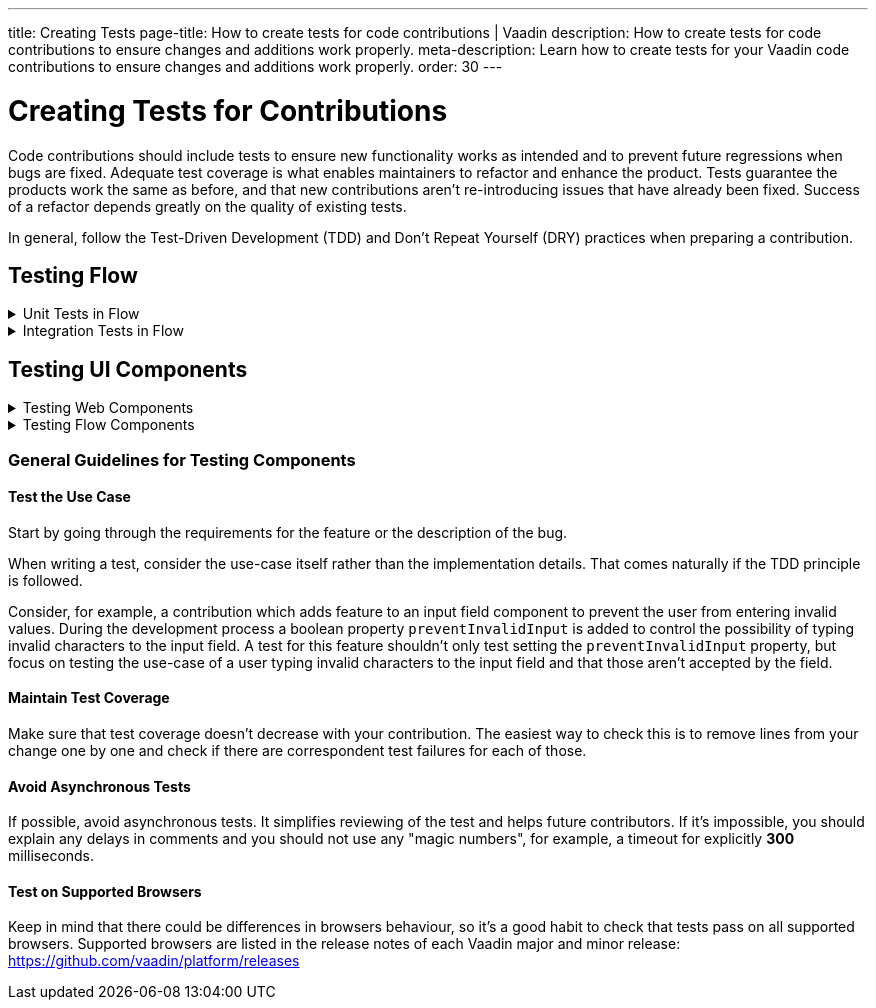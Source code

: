 ---
title: Creating Tests
page-title: How to create tests for code contributions | Vaadin
description: How to create tests for code contributions to ensure changes and additions work properly.
meta-description: Learn how to create tests for your Vaadin code contributions to ensure changes and additions work properly.
order: 30
---


= Creating Tests for Contributions
:experimental:
:commandkey: &#8984;

Code contributions should include tests to ensure new functionality works as intended and to prevent future regressions when bugs are fixed. Adequate test coverage is what enables maintainers to refactor and enhance the product. Tests guarantee the products work the same as before, and that new contributions aren't re-introducing issues that have already been fixed. Success of a refactor depends greatly on the quality of existing tests.

In general, follow the Test-Driven Development (TDD) and Don't Repeat Yourself (DRY) practices when preparing a contribution.


== Testing Flow

.Unit Tests in Flow
[%collapsible.collapsible]
====

Every change in the code base requires a JUnit test for the code change. In cases where a JUnit test isn't practicable, an integration test should be added instead.


[discrete]
=== Mocking

JUnit mocks use `Mockito`. Other mocking libraries shouldn't be used, as they may break when there are version updates. No new mocking libraries should be added to the project.

To help with tests, there are many [classname]`Mock*` classes for use that make the setup for testing simpler.


[discrete]
=== Conventions

JUnit tests shouldn't leak settings and changes outside the test execution. This means that any changes to current instances and system properties should be reset after the test execution.

Test method naming must follow the convention `{given}_{when}_{then}`. Below is an example of this:

.Example Standard Names for Unit Test Methods
[source]
----
void setValue_sameValue_firesNoEvent()
void setValue_differentValue_firesOneEvent()
----

It's always a good practice to see existing tests as an example of how to write new tests.


[discrete]
=== How to Run Tests

Issuing the following command results in running all of the tests in the specified module:

[source,terminal]
----
mvn test -pl <module-name>
----

The above command template works only for direct child modules of the directory. To run tests in nested modules, use the syntax `:<module-name>`, for example, `mvn test -pl :flow-maven-plugin`. Or use the full path instead: `mvn test -pl flow-plugins/flow-maven-plugin`. The same rule applies when targeting a specific nested module, as in the commands that follow.

To execute tests for a single class, execute this from the command-line:

[source,terminal]
----
mvn -Dtest=<test-class-name> test -pl <module-folder-name>
----

Also, to run a single test inside a class do something like this:

[source,terminal]
----
mvn -Dtest=<test-class-name>#<test-method-name> test -pl <module-folder-name>
----

To run all of the unit tests in the project do this:

[source,terminal]
----
mvn test -am -pl flow
----

To run tests via your IDE, see the IDE documentation.

====


.Integration Tests in Flow
[%collapsible.collapsible]
====

Sometimes creating unit tests isn't enough. It might be important to test that the given functionality works end-to-end in an application. This is especially important for features and bugs that depend on the browser functionality. Integration testing in Flow is done with a View & Integration Test combination.

The integration tests are in the link:https://github.com/vaadin/flow/tree/master/flow-tests[flow-tests] module. Most of the integration tests for the core part are under `flow-test-core` module. Descriptions about integration test modules are inside link:https://github.com/vaadin/flow/blob/master/flow-tests/README.md[the README.md file in /flow-tests].

The integration tests use link:https://vaadin.com/testbench[TestBench], for information see <<{articles}/flow/testing#, Vaadin TestBench>>. TestBench is a commercial tool. You need the license for it to run the tests, locally. However, you can get a free TestBench product license if you contribute frequently to the Vaadin projects. You can ask for a community contributor license on link:https://vaadin.com/forum[Vaadin Forum].


[discrete]
=== Creating a Test View

You may need to create a test view. However, check if there's already a suitable test view that you can reuse. One way to do this is by seeing if the code related to the test is being called from any of the existing test views.

The view `@Route` value should be the fully qualified name of the view class like `com.vaadin.flow.uitest.ui.YourTestClassNameView`. Here's an example of this:

.Example of a test view
[source,java]
----
@Route(value = "com.vaadin.flow.uitest.ui.CompositeView", layout = ViewTestLayout.class)
public class CompositeView extends AbstractDivView {
    // ...
}
----

View class should only depend on Flow HTML components in the `com.vaadin.flow.component.html` package, such as `NativeButton`, `Div`, etc.


[discrete]
==== Opening Test View in Browser

You can open the test view in the browser by first starting the jetty server for that module. You can trigger the `jetty:run` Maven task for the module through your IDE, or by running the command `mvn jetty:run -pl <test-module-name>` like this:

----
mvn jetty:run -pl flow-test-core
----

You can then open the view in the browser for example from http://localhost:8888/view/com.vaadin.flow.uitest.ui.CompositeView (depending on the route used).

[discrete]
=== Creating an Integration Test

The integration test class should be named the same as the `View` class that it tests. For example, `PageView` gets the test class `PageIT`. This enables the `open()` method to find the correct test view path automatically.

The integration test class should extend `ChromeBrowserTest`. Some test classes extend an `Abstract*` class that provides common functionality to be reused in the tests.

.Example of a integration test class
[source,java]
----
public class CompositeIT extends ChromeBrowserTest {
    @Test
    public void changeOnClient() {
        open();
        // ...
    }
}
----

When writing a lot of integration tests, you should use the _Page Object_ pattern where the interaction between the browser is handled through an API that's reused for all the tests. See the <<{articles}/flow/testing/end-to-end/page-objects#,TestBench documentation>> for more information.

If the test class contains or modifies some shared objects which can't run in parallel, the `@NotThreadSafe` annotation should be present on the class.


[discrete]
=== Running Integration Tests

Running all the integration tests takes a while, so it's more efficient to only compile the modules that changed, and then run the specific ITs written for the changes.

**Before running integration tests locally**, install the following modules `mvn install -pl flow-test-util -pl flow-tests/test-resources -pl flow-tests/test-common`.

Running all integration tests for a single module `mvn verify -pl <test-module-folder-name>`. Running all the integration tests `mvn verify -pl flow-tests`.

You can execute tests for single class by running the `mvn -Dit.test=<it-test-class-name> verify -pl <module-folder-name>`. Also, for running a single inside a class you can execute `mvn -Dit.test=<test-class-name>#<test-method-name>\* test -pl <module-folder-name>`.

To reduce the chance your IT test is flaky, run it several times before publishing it out.


[discrete]
=== Debugging Test Modules

Debugging can be made in a several ways. One way is to navigate to a test module and run `mvnDebug jetty:run` and start "Remote JVM Debug" configuration. This is usually available in IDEs.

In IntelliJ IDEA, you can run Jetty plugin in debug mode. For example, you'd navigate to a particular test module in the "Maven" panel under "Flow Tests" node. Then you'd choose "Plugins" &rarr; "jetty", and then right-click on "jetty:run" and select "Debug '[module-name]' ...".

If you need to debug an integration test, you'll need to start Jetty. Then start Debug configuration for the test, which is usually available in IDEs.

As an alternative, you can run `mvn -Dmaven.failsafe.debug verify` (integration tests) or `mvn -Dmaven.surefire.debug test` (unit tests) and then attach the IDE debugger to port `5005`.
This gives a benefit of having Jetty configuration in the `pre-integration-test` phase preserved for the test.

====


== Testing UI Components

.Testing Web Components
[%collapsible.collapsible]
====

These instructions apply to the https://github.com/vaadin/web-components repository.


[discrete]
==== Creating a Unit Test

Before writing a new test for a web component, start by familiarizing yourself with existing tests. Each component in the `packages` folder has a `test` folder. Test are divided into files, named by the topic they are covering. Select the file with the name of the category the contribution is targeting. For example, implementing the `aria-describedby` attribute for text-field based components requires tests to be added to `test/accessibility.test.js`.

If none of the existing files suits the context of your contribution, you can create a new file. Make sure that the tests in newly created file are passing.


[discrete]
==== Running Unit Tests

When creating a new test, you don't need to run all tests each time. You can isolate the test case during development and run it in conjunction with other tests in the end.

See the instructions for https://github.com/vaadin/web-components/#unit-tests[running web component unit tests].


[discrete]
==== Visual Tests

If a change affects the visual representation of the component, a visual test can be added. Those are located in the `test/visual` folder. Review the existing test files and construct a new one based on the existing ones.

If needed, open a discussion in the pull request to ask maintainers to update reference screenshots.

At the moment you can't update reference screenshots without an account and access to the automated testing platform used in visual tests. Therefore, you're not required to add visual tests for your change.


[discrete]
==== Reusing Existing Test Helpers

It's good practice to check existing tests for the behaviour needed to be reproduced in the new test. For example, looking through the existing files or searching for `keydown` word in web-components tests leads to `mock-interactions` usages for pressing specific keys.

Some components can have common helpers exposed, for example, `packages/combo-box/test/helpers.js`. Following the DRY principle, all the logic used in multiple files ends up in one file. New logic can be added if needed.

====


.Testing Flow Components
[%collapsible.collapsible]
====

These instructions apply to the https://github.com/vaadin/flow-components repository.


[discrete]
==== Module Structure

Components wrappers implementations for Flow have modular structure. When coming up with a test for the contribution start with the main component module (for example, `vaadin-button-flow`). Unit tests are located there under `src/test/\...`. Integration tests are located in the `integration-tests` module (for example, `vaadin-button-flow-integration-tests`)


[discrete]
==== Unit Tests

If the whole fix or feature, or part of its logic can be tested without roundtrip to the client-side, new unit test should be created. Files names are separated by the topic categories they are covering. Creation of the new file is acceptable following the same advices as for web components tests.

The technologies / libraries used for the test creation can be found from imports. For example, in existing unit tests of `vaadin-button-flow` `@Test` annotation is used which lead to `org.junit.Test` import.

Good practice would be to follow the existing test structure and naming conventions. For example, action and result mentioned in `removeNullColumn_throws`.


[discrete]
==== Integrations Tests

If contribution's logic need to be tested with roundtrip to the client-side or in conjunction with other components, new integration test need to be added. Start with reviewing the existing structure of the `integration-tests` module of the component to which contribution is done. They have similar structure, but more complex component requires more complex tests.

For example, `vaadin-grid-flow` also includes `frontend` resources to provide custom styling in tests, test grid in a polymer template etc. In addition, it has `data` generators and helpers used.


[discrete]
===== Test Page

The next step is to select the integration test page which has the needed structure, and enhance it with new logic. For example, if contribution affects grid's filtering logic, `GridFilteringPage.java` should be enhanced to test new behaviour. The name of the file helps to find the proper page. If structure of the page becomes much more complex or there is no file with suitable structure, new one can be created based on existing ones.

Remember to update `@Route` when creating a new file to avoid name conflicts.


[discrete]
===== Test

After selecting the page, new test should be added to existing files that are using the same route as `@TestPath`. For example, `GridFilteringIT.java` is using `GridFilteringPage.java`. If page was created instead, new correspondent test file should be created based on the existing ones.

Remember to update `@TestPath` when creating a new file to avoid name conflicts and ensure the tests are passing.


[discrete]
==== Inspiration from Existing Tests

Take a look onto the existing tests and search for the logic that's needed to be implemented in newly created tests.

Examples worth mentioning:

- <<{articles}/flow/testing/end-to-end/creating-tests#,Creating TestBench Tests>>
- JUnit `Assert` and `Test` usage
- `executeScript` for executing a JavaScript snippet

====


=== General Guidelines for Testing Components


==== Test the Use Case

Start by going through the requirements for the feature or the description of the bug.

When writing a test, consider the use-case itself rather than the implementation details. That comes naturally if the TDD principle is followed.

Consider, for example, a contribution which adds feature to an input field component to prevent the user from entering invalid values. During the development process a boolean property `preventInvalidInput` is added to control the possibility of typing invalid characters to the input field. A test for this feature shouldn't only test setting the `preventInvalidInput` property, but focus on testing the use-case of a user typing invalid characters to the input field and that those aren't accepted by the field.


==== Maintain Test Coverage

Make sure that test coverage doesn't decrease with your contribution. The easiest way to check this is to remove lines from your change one by one and check if there are correspondent test failures for each of those.


==== Avoid Asynchronous Tests

If possible, avoid asynchronous tests. It simplifies reviewing of the test and helps future contributors. If it's impossible, you should explain any delays in comments and you should not use any "magic numbers", for example, a timeout for explicitly *300* milliseconds.


==== Test on Supported Browsers

Keep in mind that there could be differences in browsers behaviour, so it's a good habit to check that tests pass on all supported browsers. Supported browsers are listed in the release notes of each Vaadin major and minor release: https://github.com/vaadin/platform/releases
